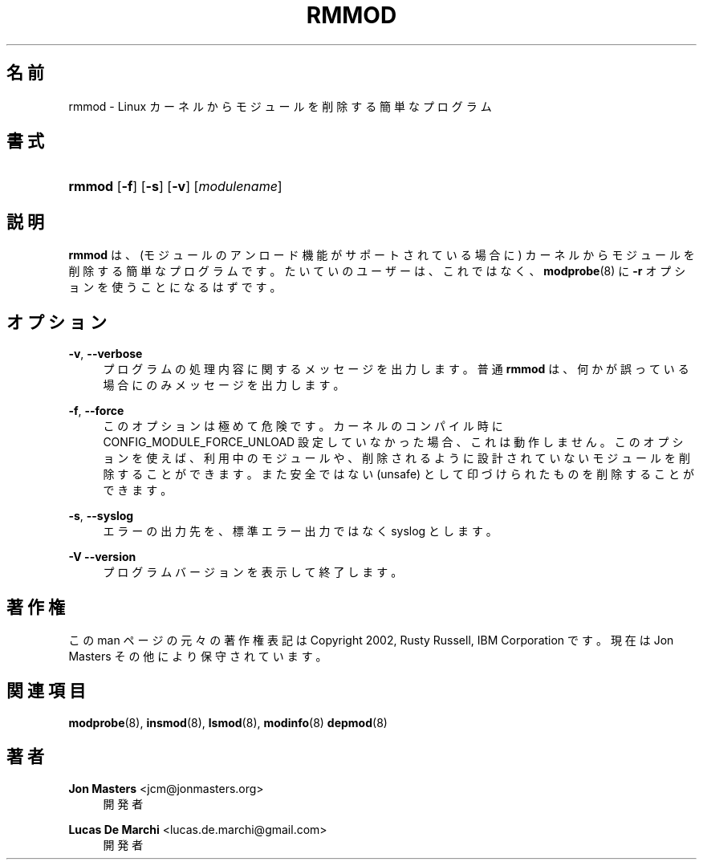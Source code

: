 '\" t
.\"     Title: rmmod
.\"    Author: Jon Masters <jcm@jonmasters.org>
.\" Generator: DocBook XSL Stylesheets vsnapshot <http://docbook.sf.net/>
.\"      Date: 01/29/2021
.\"    Manual: rmmod
.\"    Source: kmod
.\"  Language: English
.\"
.\"*******************************************************************
.\"
.\" This file was generated with po4a. Translate the source file.
.\"
.\"*******************************************************************
.\"
.\" translated for 29, 2022-05-31 ribbon <ribbon@users.osdn.me>
.\"
.TH RMMOD 8 2021/01/29 kmod rmmod
.ie  \n(.g .ds Aq \(aq
.el       .ds Aq '
.\" -----------------------------------------------------------------
.\" * Define some portability stuff
.\" -----------------------------------------------------------------
.\" ~~~~~~~~~~~~~~~~~~~~~~~~~~~~~~~~~~~~~~~~~~~~~~~~~~~~~~~~~~~~~~~~~
.\" http://bugs.debian.org/507673
.\" http://lists.gnu.org/archive/html/groff/2009-02/msg00013.html
.\" ~~~~~~~~~~~~~~~~~~~~~~~~~~~~~~~~~~~~~~~~~~~~~~~~~~~~~~~~~~~~~~~~~
.\" -----------------------------------------------------------------
.\" * set default formatting
.\" -----------------------------------------------------------------
.\" disable hyphenation
.nh
.\" disable justification (adjust text to left margin only)
.ad l
.\" -----------------------------------------------------------------
.\" * MAIN CONTENT STARTS HERE *
.\" -----------------------------------------------------------------
.SH 名前
rmmod \- Linux カーネルからモジュールを削除する簡単なプログラム
.SH 書式
.HP \w'\fBrmmod\fR\ 'u
\fBrmmod\fP [\fB\-f\fP] [\fB\-s\fP] [\fB\-v\fP] [\fImodulename\fP]
.SH 説明
.PP
\fBrmmod\fP は、 (モジュールのアンロード機能がサポートされている場合に) カーネルからモジュールを削除する簡単なプログラムです。
たいていのユーザーは、 これではなく、 \fBmodprobe\fP(8) に \fB\-r\fP オプションを使うことになるはずです。
.SH オプション
.PP
\fB\-v\fP, \fB\-\-verbose\fP
.RS 4
プログラムの処理内容に関するメッセージを出力します。 普通 \fBrmmod\fP は、 何かが誤っている場合にのみメッセージを出力します。
.RE
.PP
\fB\-f\fP, \fB\-\-force\fP
.RS 4
このオプションは極めて危険です。 カーネルのコンパイル時に CONFIG_MODULE_FORCE_UNLOAD 設定していなかった場合、
これは動作しません。 このオプションを使えば、 利用中のモジュールや、 削除されるように設計されていないモジュールを削除することができます。
また安全ではない (unsafe) として印づけられたものを削除することができます。
.RE
.PP
\fB\-s\fP, \fB\-\-syslog\fP
.RS 4
エラーの出力先を、 標準エラー出力ではなく syslog とします。
.RE
.PP
\fB\-V\fP \fB\-\-version\fP
.RS 4
プログラムバージョンを表示して終了します。
.RE
.SH 著作権
.PP
この man ページの元々の著作権表記は Copyright 2002, Rusty Russell, IBM Corporation です。 現在は
Jon Masters その他により保守されています。
.SH 関連項目
.PP
\fBmodprobe\fP(8), \fBinsmod\fP(8), \fBlsmod\fP(8), \fBmodinfo\fP(8)  \fBdepmod\fP(8)
.SH 著者
.PP
\fBJon Masters\fP <\&jcm@jonmasters\&.org\&>
.RS 4
開発者
.RE
.PP
\fBLucas De Marchi\fP <\&lucas\&.de\&.marchi@gmail\&.com\&>
.RS 4
開発者
.RE
